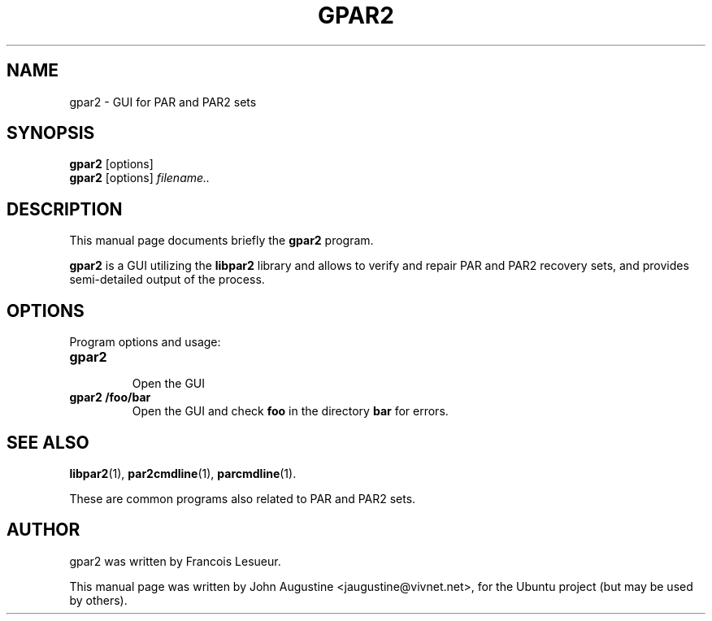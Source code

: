.\"                                      Hey, EMACS: -*- nroff -*-
.\" First parameter, NAME, should be all caps
.\" Second parameter, SECTION, should be 1-8, maybe w/ subsection
.\" other parameters are allowed: see man(7), man(1)
.TH GPAR2 1 "February 23, 2006"
.\" Please adjust this date whenever revising the manpage.
.\"
.\" Some roff macros, for reference:
.\" .nh        disable hyphenation
.\" .hy        enable hyphenation
.\" .ad l      left justify
.\" .ad b      justify to both left and right margins
.\" .nf        disable filling
.\" .fi        enable filling
.\" .br        insert line break
.\" .sp <n>    insert n+1 empty lines
.\" for manpage-specific macros, see man(7)
.SH NAME
gpar2 \- GUI for PAR and PAR2 sets
.SH SYNOPSIS
.B gpar2
[options]
.br
.B gpar2
[options]
.I filename..
.SH DESCRIPTION
This manual page documents briefly the
.B gpar2
program.
.PP
.B gpar2
is a GUI utilizing the
.B libpar2
library and allows to verify and repair PAR and PAR2 recovery sets,
and provides semi-detailed output of the process.
.PP
.SH OPTIONS
Program options and usage:
.TP
.B gpar2
.br
Open the GUI
.TP
.B gpar2 /foo/bar
Open the GUI and check
.B foo
in the directory
.B bar
for errors.
.SH SEE ALSO
.BR libpar2 (1),
.BR par2cmdline (1),
.BR parcmdline (1).
.PP
These are common programs also related to PAR and PAR2 sets.
.SH AUTHOR
gpar2 was written by Francois Lesueur.
.PP
This manual page was written by John Augustine <jaugustine@vivnet.net>,
for the Ubuntu project (but may be used by others).
